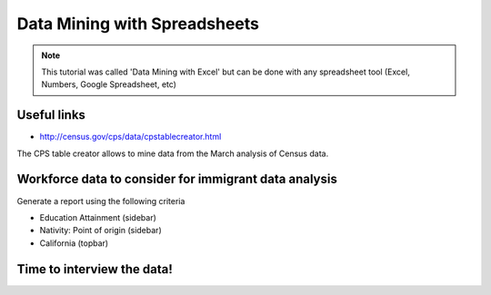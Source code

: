 =================================
Data Mining with Spreadsheets
=================================

.. note:: This tutorial was called 'Data Mining with Excel' but can be done with any spreadsheet tool (Excel, Numbers, Google Spreadsheet, etc)

Useful links
============

* http://census.gov/cps/data/cpstablecreator.html

The CPS table creator allows to mine data from the March analysis of Census data.

Workforce data to consider for immigrant data analysis
=======================================================

Generate a report using the following criteria

* Education Attainment (sidebar)
* Nativity: Point of origin (sidebar)
* California (topbar)

Time to interview the data!
============================